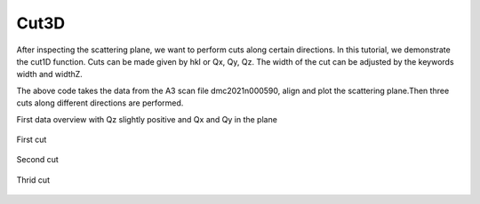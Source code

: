 Cut3D
^^^^^
After inspecting the scattering plane, we want to perform cuts along certain directions. In this tutorial, we demonstrate the cut1D function. Cuts can be made given by hkl or Qx, Qy, Qz. The width of the cut can be adjusted by the keywords width and widthZ.

.. code-block:: python
   :linenos:

   from DMCpy import DataSet,DataFile
   import matplotlib.pyplot as plt
   import numpy as np
   import os
   
   folder = 'data'
   file = r'dmc2021n009003.hdf'
   
   df = DataFile.loadDataFile(os.path.join(folder,file))
   
   # Use above data file in data set. Must be inserted as a list
   ds = DataSet.DataSet([df])
   
   ds.autoAlignScatteringPlane(scatteringNormal=np.array([1,-1,0],dtype=float))
   
   Viewer = ds.Viewer3D(0.03,0.03,0.03)
   
   # Set the color bar limits to 0 and 60
   Viewer.set_clim(0,20)
   
   
   # Find the number of steps and set viewer to middel value
   # This can also be done interactively in the viewer by pressing up or down,
   # or by scrolling the mouse wheel or clicking the sliding bar.
   zSteps = Viewer.Z.shape[-1]
   Viewer.setPlane(int(zSteps/2)-1)
   
   fig = Viewer.ax.get_figure()
   fig.savefig('figure0.png',format='png')
   
   # First we do a cut over the (440) reflection by the cut1D function. 
   # cut1D takes start and end point as lists.
   positionVector,I,ax = ds.plotCut1D([3.8,3.8,0],[4.2,4.2,0],width=0.2,widthZ=0.2)
   fig = ax.get_figure()
   fig.savefig('figure1.png',format='png')
   
   # Cut over (004) to (008)
   positionVector,I,ax = ds.plotCut1D([0.3,0.2,3],[0.4,0.3,8.1],width=0.5,widthZ=0.2)
   fig = ax.get_figure()
   fig.savefig('figure2.png',format='png')
   
   # Cut over (4-x,4-x,x)
   positionVector,I,ax = ds.plotCut1D([4.2,4.2,-0.2],[-0.2,-0.2,4.2],width=0.5,widthZ=0.3)
   fig = ax.get_figure()
   fig.savefig('figure3.png',format='png')
   

The above code takes the data from the A3 scan file dmc2021n000590, align and plot the scattering plane.Then three cuts along different directions are performed.

First data overview with Qz slightly positive and Qx and Qy in the plane

.. figure:: CenterMiddel_cut.png 
  :width: 50%
  :align: center

 

First cut

.. figure:: Cut1.png 
  :width: 50%
  :align: center

 

Second cut

.. figure:: Cut2.png 
  :width: 50%
  :align: center

 

Thrid cut

.. figure:: Cut3.png 
  :width: 50%
  :align: center

 